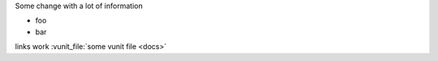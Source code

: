 Some change with a lot of information

- foo
- bar

links work :vunit_file:`some vunit file <docs>`
